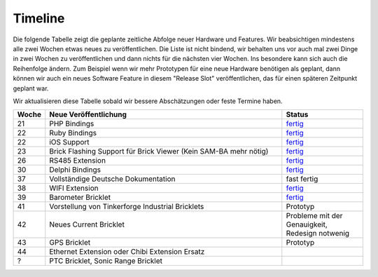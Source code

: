 .. _timeline:

Timeline
========

Die folgende Tabelle zeigt die geplante zeitliche Abfolge neuer Hardware und
Features. Wir beabsichtigen mindestens alle zwei Wochen etwas neues zu
veröffentlichen. Die Liste ist nicht bindend, wir behalten uns vor auch mal
zwei Dinge in zwei Wochen zu veröffentlichen und dann nichts für die nächsten
vier Wochen. Ins besondere kann sich auch die Reihenfolge ändern. Zum Beispiel
wenn wir mehr Prototypen für eine neue Hardware benötigen als geplant, dann
können wir auch ein neues Software Feature in diesem "Release Slot"
veröffentlichen, das für einen späteren Zeitpunkt geplant war.

Wir aktualisieren diese Tabelle sobald wir bessere Abschätzungen oder feste
Termine haben.

.. csv-table:: 
   :header: "Woche", "Neue Veröffentlichung", "Status"
   :widths: 20, 300, 100

   "21", "PHP Bindings", "`fertig <http://www.tinkerforge.com/doc/index.html#bricks>`__"
   "22", "Ruby Bindings", "`fertig <http://www.tinkerforge.com/doc/index.html#bricks>`__"
   "22", "iOS Support", "`fertig <http://www.tinkerforge.com/doc/Software/API_Bindings.html#c-c-ios>`__"
   "23", "Brick Flashing Support für Brick Viewer (Kein SAM-BA mehr nötig)", "`fertig <http://www.tinkerforge.com/doc/Software/Brickv.html#brick-firmware-flashing>`__"
   "26", "RS485 Extension", "`fertig <https://shop.tinkerforge.com/master-extensions/rs485-master-extension.html>`__"
   "30", "Delphi Bindings", "`fertig <http://www.tinkerforge.com/doc/index.html#bricks>`__"
   "37", "Vollständige Deutsche Dokumentation", "fast fertig"
   "38", "WIFI Extension", "`fertig <https://shop.tinkerforge.com/master-extensions/wifi-master-extension.html>`__"
   "39", "Barometer Bricklet", "`fertig <http://de.blog.tinkerforge.com/2012/9/28/barometer-bricklet-verfuegbar-und-mehr-made-in-germany>`__"
   "41", "Vorstellung von Tinkerforge Industrial Bricklets", "Prototyp"
   "42", "Neues Current Bricklet", "Probleme mit der Genauigkeit, Redesign notwenig"
   "43", "GPS Bricklet", "Prototyp"
   "44", "Ethernet Extension oder Chibi Extension Ersatz"
   "?", "PTC Bricklet, Sonic Range Bricklet"
